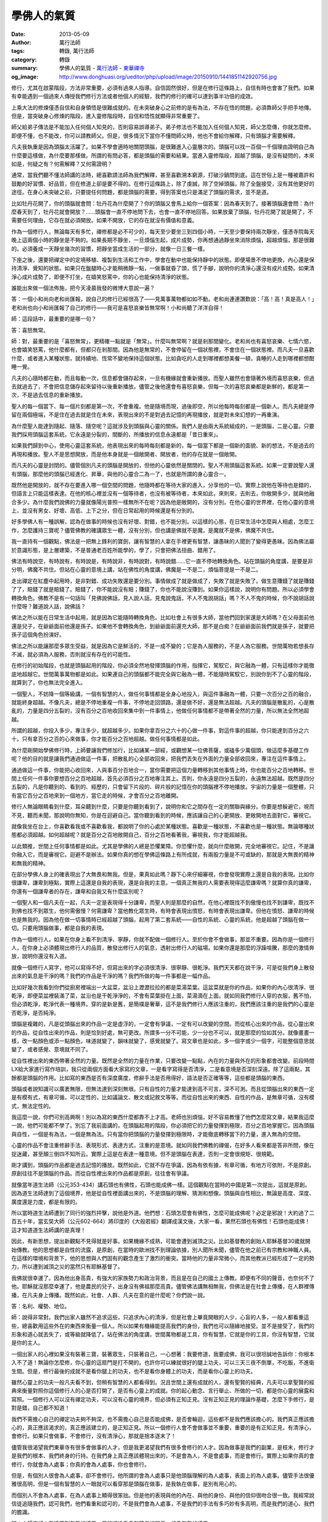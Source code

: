 學佛人的氣質
############

:date: 2013-05-09
:author: 萬行法師
:tags: 轉錄, 萬行法師
:category: 轉錄
:summary: 學佛人的氣質 - `萬行法師`_ - `東華禪寺`_
:og_image: http://www.donghuasi.org/ueditor/php/upload/image/20150910/1441851142920756.jpg


修行，尤其在啟蒙階段，方法非常重要，必須有過來人指導。自信固然很好，但是在修行這條路上，自信有時也會害了我們。如果有幸能遇到一個過來人傳授我們修行方法或者他個人的經驗，我們的修行的確可以達到事半功倍的成效。

上乘大法的修煉僅憑自信和自身領悟是很難成就的。在未突破身心之前修的是有為法，不存在悟的問題，必須靠師父手把手地傳。但是，當突破身心修煉的階段，進入靈修階段時，自信和悟性就顯得非常重要了。

師父給弟子傳法是不能加入任何個人知見的，否則容易誤導弟子。弟子修法也不能加入任何個人知見，師父怎麼傳，你就怎麼修。即便不懂，也不能改，你可以請教師父。但是，很多情況下當你不懂問師父時，他也不會給你解釋，只有頭腦才需要解釋。

凡夫我執重是因為頭腦太活躍了。如果不學會適時地關閉頭腦，是很難進入心靈層次的。頭腦可以找一百個一千個理由證明自己為什麼要這樣做，為什麼要那樣做。所謂的有問必答，都是頭腦的需要和結果。當進入靈修階段，超越了頭腦，是沒有疑問的，本來如是，何疑之有？何需解釋？又何需證明？

通常，當我們聽不懂法師講的法時，總喜歡請法師為我們解釋，甚至喜歡溯本窮源，打破沙鍋問到底。這在世俗上是一種被嘉許和鼓勵的好習慣、好品質，但在修道上卻是要不得的。在修行這條路上，除了虔誠，除了空掉頭腦，除了全盤接受，沒有其他更好的途徑。在身心未突破之前，只要提任何問題，都是頭腦的需要，得到答案也只是滿足了頭腦的需求，並不是道。

比如牡丹花開了，你的頭腦就會問：牡丹花為什麼開了？你的頭腦又會馬上給你一個答案：因為春天到了。接著頭腦還會問：為什麼春天到了，牡丹花就會開放？……頭腦會一直不停地問下去，也會一直不停地回答。如果放棄了頭腦，牡丹花開了就是開了，不需要任何理由，它存在就必須開放。如果不開放，它的存在就沒有價值和意義。

作為一個修行人，無論每天有多忙，禪修都是必不可少的，每天至少要坐三到四個小時，一天至少要保持兩次靜坐，僅憑寺院每天晚上這兩個小時的靜坐是不夠的。如果長期不靜坐，一旦煩惱生起，成片成勢，你再想通過靜坐來消除煩惱，超越煩惱，那是很難的。必須養成一天靜坐幾次的習慣，把靜坐當成生活的一部分，就像一日三餐一樣。

下座之後，還要把禪定中的定境移植、複製到生活和工作中，學會在動中也能保持靜中的狀態。即便場景不停地更換，內心還是保持清淨、覺知的狀態。如果只在盤腿時心才能稍微靜一點，一做事就昏了頭，慌了手腳，說明你的清淨心還沒有成片成勢。如果清淨心成片成勢了，即便不打坐，在嬉笑怒罵中，你的心也能保持清淨的狀態。

誰能出來做一個法佈施，把今天凌晨我發的微博大意說一遍？

答：一個小和尚向老和尚匯報，說自己的修行已經很高了——見萬事萬物都如如不動。老和尚連連讚歎說：「高！高！真是高人！」老和尚也向小和尚匯報了自己的修行——我可是喜怒哀樂皆無常啊！小和尚聽了洋洋自得！

師：這段話中，最重要的是哪一句？

答：喜怒無常。

師：對，最重要的是「喜怒無常」，更精確一點就是「無常」。什麼叫無常啊？就是剎那間變化。老和尚也有喜怒哀樂、七情六慾，也會嬉笑怒罵，他什麼都有，但都只在剎那間。因為他是無常的，不會停留在一個狀態裡，不會住在一個狀態裡。而凡夫一旦喜歡什麼，或者進入某種狀態，就持續地、恆常不變地保持這個狀態。比如貪吃的人走到哪裡都想美餐一頓，貪睡的人走到哪裡都想酣睡一覺。

凡夫的心隨時都在動，而且每動一次，信息都會儲存起來，一旦有機緣就會重新播放。而聖人雖然也會隨著外境而喜怒哀樂，但過去就過去了，不會把信息儲存起來留待以後重新播放。儘管之後他還會有喜怒哀樂，但每一次的喜怒哀樂都是新鮮的，都是第一次，不是過去信息的重新播放。

聖人的每一個當下、每一個片刻都是第一次，不會重複。他是隨境而現，過後即空，所以他每時每刻都是一個新人。而凡夫總是停留在兩個極端，不是住在過去就是住在未來，表現出來的不是對過去記憶的再現播放，就是對未來幻想的一再重演。

為什麼聖人能達到隨起、隨落、隨空呢？這就涉及到頭腦與心靈的關係。我們人是由兩大系統組成的，一是頭腦，二是心靈。只要我們採用頭腦這套系統，它永遠是分裂的，間斷的，所播放的信息永遠都是「昔日重來」。

如果我們歸到中心，使用心靈這套系統，他表現出來的每時每刻都是新的，每一個當下都是一個新的面貌、新的想法，不是過去的再現和播放。聖人不是思想開放，而是他本身就是一個敞開者、開放者，他的存在就是一個敞開。

而凡夫的心靈是封閉的。儘管個別凡夫的頭腦是開放的，但他的心靈依然是關閉的。聖人不用頭腦這套系統。如果一定要說聖人還有頭腦，那麼他的頭腦已經進化、昇華，與他的心靈合二為一了，也就是所謂的身心靈合一。

既然他是開放的，就不存在要進入哪一個空間的問題，他隨時都在等待大家的進入，分享他的一切。實際上說他在等待也是錯的，但語言上只能這樣表達。在他的核心裡並沒有一個等待者，也沒有被等待者，本來如此，來則來，去則去，你敞開多少，就與他融合多少。為什麼我們說佛的力量就像陽光普照一樣無所不在呢？因為他是敞開的，沒有分別。在他心靈的世界裡，在他心靈的意境上，並沒有男女、好壞、高低、上下之分，但在日常起用的時候還是有分別的。

好多學佛人有一種誤解，認為在做事的時候也沒有好壞、對錯，也不能分別。以這樣的心態，在日常生活中怎麼與人相處，怎麼工作，怎麼護持三寶呢？儘管佛教的確講眾生一體，沒有分別，但也講是佛就不是魔，是魔就不是佛，佛魔不共住。

我一直持有一個觀點，佛法是一把無上鋒利的寶劍，讓有智慧的人拿在手裡更有智慧，讓愚昧的人聞到了變得更愚昧。因為佛法屬於意識形態，是上層建築，不是普通老百姓所能學的，學了，只會把佛法扭曲、錯用了。

佛法有時說空，有時說有，有時說是，有時說非，有時說對，有時說錯……它一直不停地轉換角色。站在頭腦的角度講，是要是非分明，佛魔不共住。但站在心靈的意境上講，站在佛性的角度講，佛魔是一不是二，煩惱菩提是一不是二。

走出禪定在紅塵中起用時，是非對錯、成功失敗還是要分別。事情做成了就是做成了，失敗了就是失敗了。做生意賺錢了就是賺錢了了，賠錢了就是賠錢了。賠錢了，你不能說沒有賠；賺錢了，你也不能說沒賺到。如果你這樣說，說明你有問題。所以必須學會轉換角色。佛教不是有一句話叫「見佛說佛話，見人說人話，見鬼說鬼話，不人不鬼說胡話」嗎？不人不鬼的時候，你不說胡話說什麼呀？難道說人話，說佛話？

佛法之所以能在日常生活中起用，就是因為它能隨時轉換角色。比如社會上有很多大師，當他們回到家還是大師嗎？在父母面前他還是兒子，在爺爺面前他還是孫子。如果他不會轉換角色，到爺爺面前還充大師，那不是白痴？在爺爺面前我們就是孫子，就要把孫子這個角色扮演好。

佛法之所以能讓那麼多眾生受益，就是因為它是鮮活的，不是一成不變的；它是為人服務的，不是人為它服務。世間萬物若想長存不滅，就必須為人服務，否則就沒有存在的可能性。

在修行的初始階段，也就是頭腦起用的階段，你必須全然地發揮頭腦的作用，指揮它，駕馭它，與它融為一體，只有這樣你才能徹底地超越它。世間萬事萬物都是如此。如果連自己的頭腦都不能完全與它融為一體，不能隨時駕馭它，別說你到不了心靈的階段，就算到了，你也無法完全進入。

一個聖人，不妨降一個等級講，一個有智慧的人，做任何事情都是全身心地投入，與這件事融為一體，只要一次百分之百的融合，就能終身超越。不像凡夫，總是不停地重複一件事，不停地走回頭路，還是做不好，還是無法超越。凡夫的頭腦是散亂的，心是散亂的，力量是四分五裂的，沒有百分之百地收回來集中到一件事情上，他做任何事情都不是帶著全然的力量，所以無法全然地超越。

所謂的超越，你投入多少，專注多少，就超越多少。如果你拿百分之六十的心做一件事，對這件事的超越，你只能達到百分之六十。只有拿百分之百的心來做事，你才能百分之百地超越。做任何事情都是如此。

為什麼剛開始學佛修行時，上師要讓我們修加行，比如誦某一部經，或觀想某一位佛菩薩，或磕多少萬個頭，做這麼多基礎工作呢？他的目的就是讓我們通過做這一件事，把散亂的心全部收回來，把我們丟失在外面的力量全部收回來，專注在這件事情上。

通過做這一件事，你能把心收回來，人與事百分百地合一，當你需要把這個力量轉移到其他事情上時，你也能百分之百地轉移。世間上任何一件事你要想百分之百地超越，首先必須百分之百地專注其上。否則，你永遠是四分五裂的，永遠無法超越。既然是四分五裂的，凡是你聽到的、看到的、經歷的，只會留下片段的、碎片般的記憶在你的頭腦裡不停地播放。宇宙的力量是一個整體，只有當它百分之百地來到一個地方，當它走的時候，才會百分之百地離開。

修行人無論眼睛看到什麼，耳朵聽到什麼，只要是你聽到看到了，說明你和它之間存在一定的關聯與緣分。你要是想躲避它，視而不見，聽而未聞，那說明你無知，你是在迴避自己。當你聽到看到的時候，應該讓自己的心更開放、更敞開地去面對它，審視它。

就像我坐在台上，你喜歡看我或不喜歡看我，都說明了你的心處於某種狀態。喜歡是一種狀態，不喜歡也是一種狀態。無論哪種狀態都必須超越。如何超越呢？就是百分之百地敞開自己，百分之百地看著我，審視我，你才能超越我。

以此類推，世間上任何事情都是如此。尤其是學佛的人總是恐懼業障。你恐懼什麼，就向什麼敞開，完全地審視它。記住，不是讓你融入它，而是審視它。迴避不是辦法。如果你真的想在學佛這條路上有所成就，有兩股力量是不可或缺的，那就是大無畏的精神和無我的精神。

在部分學佛人身上的確表現出了大無畏和無我。但是，果真如此嗎？靜下心來仔細審視，你會發現實際上還是自我的表現。比如你很謙卑，謙卑到極點，實際上這還是自我的表現，還是自我的主意。一個真正無我的人需要表現得這麼謙卑嗎？就算你真的謙卑，你還有一個謙卑者的存在，謙卑和自我又有什麼區別呢？

一個聖人和一個凡夫在一起，凡夫一定是表現得十分謙卑，而聖人則是那麼的自然，在他心裡既找不到傲慢也找不到謙卑，既找不到佛也找不到眾生，他何需傲慢？何需謙卑？當他教化眾生時，有時會表現出憤怒，有時會表現出謙卑。但他在憤怒、謙卑的時候也是無我的。因為他在做一切事情時已經超越了頭腦，起用了第二套系統——自性的系統、心靈的系統，他是超越了頭腦在做一切。只要用頭腦做事，都是自我的表現。

作為一個修行人，如果在你身上看不到清淨、寧靜，你就不配做一個修行人。至於你會不會做事，那並不重要。因為你是一個修行人，在你身上必須體現出修行人的品質，散發出修行人的氣息，透射出修行人的磁場。如果你還是那麼的浮躁喧騰，那麼的激情奔放，說明你還沒有入道。

就像一個修行人寫字，他可以寫得不好，但寫出來的字必須很清淨、很寧靜、很乾淨。我們天天都在說干淨，可是從我們身上散發出來的氣息是干淨的嗎？我們的作品是干淨的嗎？我們所做的每一件事都是一幅作品。

比如好幾次我看到你們從廚房裡端出一大盆菜，盆沿上瀝瀝拉拉的都是菜湯菜葉。這盆菜就是你的作品，如果你的內心很清淨、很乾淨，即便菜盆裡裝滿了菜，盆沿也是干乾淨淨的，不會有菜葉掛在上面，菜湯滴在上面。就如同我們修行人穿的衣服，舊不怕，但必須乾淨，乾淨代表一種境界。穿的是新是舊，是簡樸是奢華，這不是我們修行人應該注重的，我們應該注重的是我們的心靈是否乾淨，是否純淨。

頭腦是複雜的，凡是從頭腦出來的作品一定是虛浮的，一定會有爭議，一定有可以改變的空間。而從核心出來的作品，從心靈出來的作品，從自性出來的作品，則是恰到好處，無可更改。所謂多一分不可能，少一分也不可以，就是那麼的恰如其分。就像畫畫一樣，改一點顏色或添一點顏色，味道就變了，韻味就變了，感覺就變了。寫文章也是如此，多一個字或少一個字，可能整個意思就變了，或者感覺、意境就不同了。

從自性裡出來的東西帶著全然的力量。既然是全然的力量在作業，只要改變一點點，內在的力量與外在的形象都會改變。前段時間LX給大家進行寫作培訓，我只從兩個方面看大家寫的文章，一是看字寫得是否清淨，二是看意境是否深刻深遠。除了這兩點，其餘都是頭腦的作用。比如寫的東西是否有深度廣度，修辭手法是否用得好，語法是否正確等等，這些都是頭腦的東西。

頭腦或者說知識可以廣袤無限，但無法達到深刻無垠。只有自性的力量才能達到高不可言，深不可測。而且從頭腦出來的東西一定是有模有式，有章可循，可以定性的，比如議論文、散文或記敘文等等。而從自性出來的東西、自性的作品，是無章可循，沒有模式，無法定性的。

我這麼一說，你們可別高興啊！別以為寫的東西什麼都靠不上才高。老師也別煩惱，好不容易教懂了他們怎麼寫文章，結果我這麼一說，他們可能都不學了。別忘了我前面講的，在頭腦起用的階段，你必須把它的力量發揮到極限，百分之百地掌握它。因為頭腦與自性，一個是有為法，一個是無為法。只有當你把頭腦的力量發揮到極限時，才能徹底轉移當下的力量，進入無為的空間。

心靈的作品不會注重修辭手法、表現形式、表達方式，注重的是意境。就如同我們佛教的禪偈，在好多人看來都是答非所問，像在捉迷藏，甚至顛三倒四不知所云。實際上這是在表達一種意境。但不是頭腦在表達，否則一定會很規矩、很規範。

剛才講到，頭腦的作品都是過去記憶的播放。既然如此，它就不存在爭議，因為有依有據，有章可循，有地方可依附，不是原創。原創往往不是頭腦的作品。而從自性裡出來的作品都是原創，往往會有爭議。

就像當年道生法師（公元353-434）講石頭也有佛性，石頭也能成佛一樣。這個觀點在當時的中國是第一次提出，這就是原創。因為道生法師達到了這個境界，他是從自性裡面講出來的，不是頭腦的理解、猜測和想像。頭腦與自性相比，無論是高度、深度、廣度還是力度，都是有限的。

所以當時道生法師遭到了同行的強烈抨擊，說他是外道。他們想：石頭怎麼會有佛性，怎麼可能成佛呢？必定是邪說！大約過了二百五十年，當玄奘大師（公元602-664）將印度的《大般若經》翻譯成漢文後，大家一看，果然石頭也有佛性！石頭也能成佛！這才知道道生法師講的是真理！

因此，有新思想，提出新觀點不見得就是好事。如果機緣不成熟，可能會遭到滅頂之災。比如基督教的創始人耶穌基督30歲就開始傳教。他的思想都是自性的流露，是原創，在當時的歐洲找不到理論依據，別人聞所未聞，儘管在他之前已有宗教和神職人員。在這樣的環境和背景下，他的思想與人們固有的觀念產生了激烈的衝突。當時他的力量非常微小，而其他教派已經形成了一定的勢力，所以遭到滅頂之災的當然只有耶穌基督了。

我佛就很幸運了。因為他出身高貴，有強大的家族勢力和政治背景，而且是在自己的國土上傳教。即便有不同的聲音，也奈何不了他。耶穌就沒那麼幸運了，他是農民的兒子，出身沒有佛祖那麼高貴。儘管佛法講無相無我，但佛法是在社會上傳播，在人群裡傳播，在凡夫身上傳播。既然如此，社會、人群、凡夫在意的是什麼呢？你們說一說。

答：名利、權勢、地位。

師：說得非常對。我們出家人雖然不追求這些，只追求內心的清淨，但是社會上畢竟開眼的人少，心盲的人多，一般人都看重這些，總喜歡用這些外在的東西來衡量一個人。所以如果有機緣能提高我們的身份，我們也可以隨緣地接受。並不是接受了，我們的形象和道心就丟失了，或等級就降低了。站在佛法的角度講，世間萬物都是工具，你有智慧，它就是你的工具，你沒有智慧，它就是你的主人。

一個出家人的心裡如果沒有裝著三寶，裝著眾生，只裝著自己，一心想著：我要修道，我要成佛，我可以很坦誠地告訴你：你根本入不了道！無論你怎麼修，你心靈的這扇門是打不開的。也許你可以練就很好的腿上功夫，可以三天三夜不倒單，不吃飯，不進衛生間。但是，修行最後的成就不是看你腿上的功夫，也不是看你身體上的功夫，而是看你心靈上的功夫。

雖然心靈上的功夫一般凡夫看不到，但稍有智慧的人都看得到。況且世間上還有成就的人，還有聖賢的經典，凡夫可以拿聖賢的經典來衡量對照你這個修行人的心是否打開了，是否有心靈上的成就。你的起心動念、言行舉止、所做的一切，都是你心靈的展露和寫照。一個修行人可以沒有禪定功夫，可以沒有心靈的境界，但必須有正知正見。沒有正知正見的理論作基礎，怎麼下手修行，是對是錯，自己都不知道！

我們不需擔心自己的禪定功夫夠不夠深，也不需擔心自己是否能成佛，是否會輪迴，這些都不是我們應該擔心的。我們真正應該擔心的，真正應該渴求的，真正應該建立的，是正知正見。所以一個修行人會不會做事並不重要，重要的是有正知正見，有清淨心，會修行。如果只會做事，不會修行，沒有清淨心，那就是捨本逐末了！

儘管我很渴望我們東華寺有很多會做事的人才，但是我更渴望我們有很多會修行的人才。因為做事是我們的副業，是枝末，修行才是我們的根本、我們終身的行持。在我們身上真正應該體現出來的，不是會為人，不是會處事，而是會修行。實際上如果你真的會修行，你就會為人處事；你真的會為人處事，你也會修行。

但是，有個別人很會為人處事，卻不會修行。他所謂的會為人處事只是他頭腦理解的為人處事，表面上的為人處事。儘管手法很優雅很高明，但是一個有智慧的人一眼就可以看穿那是頭腦在做事，是我執在做事，是別有用心的。

而個別人不會為人處事，在為人處事上顯得很笨拙。但是他的表現與他的內在、與他的身份、與他的信仰很吻合很一致。我經常說信徒追隨我們，認可我們，他們看重和認可的，不是我們會為人處事，不是我們的手法有多巧妙有多高明，而是我們的道心、我們的膽識。

問：上師您好！我達不到無我的境界，只能通過看書和聽您的開示，想像無我的境界。

師：能想像也好啊，想像也代表了你的水平、你的境界。

問：今天我看到一張東華寺的原始風貌圖，才知道這裡以前是一片荒山，經過多年努力才建成了這麼莊嚴的寺廟。還有，您的信徒中有不少社會精英。我想知道，對此您心裡有沒有自豪感、成就感？

師：在東華寺的第一座建築——「而立樓」建成的時候，我心裡特別喜悅，因為終於有地方住了！在那之前只有我和首座和尚兩個人，我們住山洞，偶爾來了客人，就在山洞裡鋪上毯子或棉被打地鋪。後來陸續來了幾個出家人和居士，沒地方上早晚課，沒地方打坐，我很發愁。

接著把觀音殿建起來了，終於有地方唸經、打坐了，我覺得很欣慰。後來又蓋了大雄寶殿、法堂、禪堂……整座寺廟都建好了，我反而沒感覺了。現在建什麼都沒感覺了，只想趕快建好供大家使用，給大家提供一個好的修行環境，希望大家能安心辦道，能出人才。

實際上我做這一切只是圖個心安，既然大家來了，我就要給大家提供一個好的修行環境。至於你們在這個環境裡能否成就，成就有多大，這個責任就不應該全歸我了。你們不好好修行，就算環境再好又有什麼用呢？實際上一個真正的修行人是不會在意外在環境的，他會注重內在的環境。一個人如果總是注重外在的環境，他一定會忽略、荒廢內在的環境。

儘管我們出家人不種地，不上班，但實際上我們天天都在幹活，天天都在上班，而且沒有下班的時間。我不知道你們是不是如此，反正我是從來沒有下班的，天天都保持一個狀態——用功的狀態。

儘管我做不到每時每刻都能把握內心，不讓它長草，但我天天都在耕種。有時耕著耕著，一不小心還是長了草，我馬上就把它拔掉、鋤掉。出家人虔誠地信仰，精進地用功，就是在工作。如果你認為坐在辦公室裡，或者跑到田地裡、工地上才是工作，那是邪知邪見。

我們修行人坐在禪堂裡是為了檢驗這顆心，坐在辦公室裡或者跑到工地上也是為了檢驗這顆心，哪一天我讓你們出去開山或者出去逛大街，還是為了讓你們檢驗這顆心！一個修行人如果連最基本的物質條件、外在的環境都不能超越，那麼精神的環境、心靈的家園又怎麼可能獲得呢？只有外在放下了，才可能逐漸深入到內在。

如果我們的身心真的空掉了，什麼都不在意，在我們身上就應該體現出無我的境界、大無畏的精神。可是在很多情況下，我們身上體現出來的卻是縮手縮腳，畏首畏尾。為什麼會這樣呢？我執太重了！把自我看得太重了！把個人的感受、個人的榮辱得失看得太重了！這些束縛了你的手腳，所以你就沒有膽量。

如果你真的什麼都看開了，看破了，放下了，無所謂了，為什麼在你身上體現不出大無畏的精神和無我的境界呢？為什麼你的逆反心理會那麼嚴重呢？為什麼你所做的一切都是我執在做，都是為了表現自我而做呢？觀觀我們的想法，聽聽我們的說法，再看看我們的行為，身口意是否一致？

修行真的很簡單，真的很容易，難就難在我們很難長此以往地保持一個狀態。有時候在剎那間，或者一天兩天，或者一次兩次，我們的確會表現出大無畏的精神和無我的境界，因為我們有佛性。但更多情況下我們都是使用頭腦，而頭腦是四分五裂的，是自私自利自我的。只有從我們的中心、從我們的核心散發出來的力量才是全然的，才是全盤考慮的，因為它與萬物同一體。此時，你就是我，我就是你；保護你就是保護我，損失了你就是損失了我。

身為修行人，如果我們只是聞到道，沒有感受到道，那是一件多麼遺憾的事啊！況且好多人都是舍家來到寺廟想獻身修行。你是否想過你所做的一切能否對得起自己的信仰？你選擇了這個信仰沒有誰逼迫你。到了寺廟，師父還要設門檻考驗你。你奮不顧身地、忘我地想突破這個門檻。師父於心不忍，把門檻降一降，讓你過了。可是過了之後呢？你所想的所做的是否違背了你的初衷？

一個人有道行不是體現在有道行的地方，而是體現在沒有道行的地方。一個人有智慧也不是體現在有智慧的人群裡。大家都有道行了，用不上你；大家都有智慧了，也用不上你。所謂的護持正法，是在邪魔擋道的時候。當邪惡力量出現的時候，身為修行人，你就應該為了護持正法而奮不顧身，忘掉自己！

身為出家人，如果你不能視道場為自己的家，不能視佛法為自己的生命，不名為一個出家人，你也褻瀆了自己的信仰，可以說你是一個沒有靈魂、沒有信仰的人！為什麼過去那麼多高僧大德能忘身護教，捨身護法？因為他們真正做到了深信，真正做到了力行。他們的言行和他們的追求完全一致，他們與他們的信仰完全融為一體，而不像一些修行人那樣心口不一、表裡不一。

假如我們身邊出現一兩個這樣的人，該怎麼辦呢？他就是一面鏡子，讓你看清自己是否也散發出像他那樣讓人無法接受的品質，甚至是令人厭惡的品質。如果你不喜歡他身上散發出來的品質，你就要問一問自己：我身上是否也有像他這樣或類似他這樣的品質，讓別人也無法接受？你不是厭惡他，排斥他，而是應該馬上反觀自己的心。

實際上，我們每個人的靈魂都是非常優秀、非常聖潔、非常圓滿的，就看你用不用這個圓滿的力量。你用，它就在那裡，取之不盡，用之不竭；你不用，永遠都沒有。這個人身你未必生生世世都能擁有，既然這一世擁有了，造化又給了你優良的品德、聖潔的力量、圓滿的智慧……給了你一切，為什麼你不用它，反而讓不好的品質散發出來，干擾別人，干擾環境呢？你不用它，機緣就會漸漸喪失。

就如同我們生活中的機會，只給你一次兩次，不會給你三次四次。我們得到人身也是如此，你不好好善用，發揮美好的品質，將來就不會再給你人身了！因為這一世為人，你沒有廣修福報，廣結善緣，沒有完善自己，淨化內在和外在的環境，來世你就沒有資格再投身做人！

身為學佛的人，我們必須深信三世因果，把三世因果的理念融入到我們的血液裡，滲透進我們的骨髓中。三世因果和三天因果不就是時空的放大和縮小嗎？你把三天因果放大比如一億萬倍，可能就是三世因果了；你把三世因果縮小一億萬倍，不就是三天因果嗎？

----

轉錄來源： `学佛人的气质- <http://www.donghuasi.org/news_detail.php?id=326>`_

.. _萬行法師: http://www.donghuasi.org/wangxingfashi.php
.. _東華禪寺: http://www.donghuasi.org/
